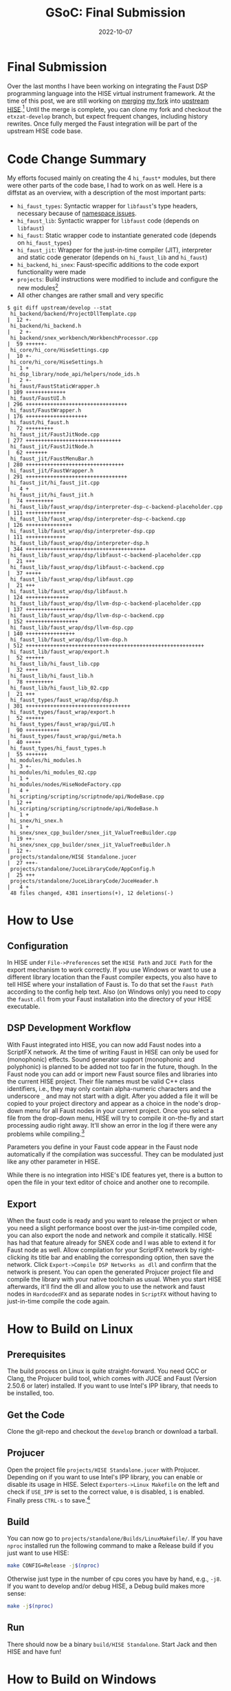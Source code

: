#+title: GSoC: Final Submission
#+subtitle: 
#+date: 2022-10-07
#+tags[]: GSoC Faust HISE
#+draft: false
* Final Submission
Over the last months I have been working on integrating the Faust DSP programming language into the HISE virtual instrument framework.
At the time of this post, we are still working on [[https://github.com/christophhart/HISE/pull/356][merging]] [[https://github.com/romsom/HISE/tree/faust-integration][my fork]] into [[https://github.com/christophhart/HISE/tree/develop][upstream HISE]].[fn:1]
Until the merge is complete, you can clone my fork and checkout the =etxzat-develop= branch, but expect frequent changes, including history rewrites.
Once fully merged the Faust integration will be part of the upstream HISE code base.
* Code Change Summary
My efforts focused mainly on creating the 4 =hi_faust*= modules, but there were other parts of the code base, I had to work on as well.
Here is a diffstat as an overview, with a description of the most important parts:
  - =hi_faust_types=: Syntactic wrapper for =libfaust='s type headers, necessary because of [[https://resonant-bytes.de/blog/gsoc-namespaces/][namespace issues]].
  - =hi_faust_lib=: Syntactic wrapper for =libfaust= code (depends on =libfaust=)
  - =hi_faust=: Static wrapper code to instantiate generated code (depends on =hi_faust_types=)
  - =hi_faust_jit=: Wrapper for the just-in-time compiler (JIT), interpreter and static code generator (depends on =hi_faust_lib= and =hi_faust=)
  - =hi_backend=, =hi_snex=: Faust-specific additions to the code export functionality were made
  - =projects=: Build instructions were modified to include and configure the new modules[fn:2]
  - All other changes are rather small and very specific

#+begin_example
$ git diff upstream/develop --stat
 hi_backend/backend/ProjectDllTemplate.cpp                             |  12 +-
 hi_backend/hi_backend.h                                               |   2 +-
 hi_backend/snex_workbench/WorkbenchProcessor.cpp                      |  59 ++++++-
 hi_core/hi_core/HiseSettings.cpp                                      |  10 +-
 hi_core/hi_core/HiseSettings.h                                        |   1 +
 hi_dsp_library/node_api/helpers/node_ids.h                            |   2 +-
 hi_faust/FaustStaticWrapper.h                                         | 109 +++++++++++++
 hi_faust/FaustUI.h                                                    | 296 +++++++++++++++++++++++++++++++++
 hi_faust/FaustWrapper.h                                               | 176 ++++++++++++++++++++
 hi_faust/hi_faust.h                                                   |  72 +++++++++
 hi_faust_jit/FaustJitNode.cpp                                         | 277 +++++++++++++++++++++++++++++++
 hi_faust_jit/FaustJitNode.h                                           |  62 +++++++
 hi_faust_jit/FaustMenuBar.h                                           | 280 ++++++++++++++++++++++++++++++++
 hi_faust_jit/FaustWrapper.h                                           | 291 +++++++++++++++++++++++++++++++++
 hi_faust_jit/hi_faust_jit.cpp                                         |   4 +
 hi_faust_jit/hi_faust_jit.h                                           |  74 +++++++++
 hi_faust_lib/faust_wrap/dsp/interpreter-dsp-c-backend-placeholder.cpp | 111 +++++++++++++
 hi_faust_lib/faust_wrap/dsp/interpreter-dsp-c-backend.cpp             | 126 +++++++++++++++
 hi_faust_lib/faust_wrap/dsp/interpreter-dsp.cpp                       | 111 +++++++++++++
 hi_faust_lib/faust_wrap/dsp/interpreter-dsp.h                         | 344 +++++++++++++++++++++++++++++++++++++++
 hi_faust_lib/faust_wrap/dsp/libfaust-c-backend-placeholder.cpp        |  21 +++
 hi_faust_lib/faust_wrap/dsp/libfaust-c-backend.cpp                    |  37 +++++
 hi_faust_lib/faust_wrap/dsp/libfaust.cpp                              |  21 +++
 hi_faust_lib/faust_wrap/dsp/libfaust.h                                | 124 ++++++++++++++
 hi_faust_lib/faust_wrap/dsp/llvm-dsp-c-backend-placeholder.cpp        | 137 ++++++++++++++++
 hi_faust_lib/faust_wrap/dsp/llvm-dsp-c-backend.cpp                    | 152 +++++++++++++++++
 hi_faust_lib/faust_wrap/dsp/llvm-dsp.cpp                              | 140 ++++++++++++++++
 hi_faust_lib/faust_wrap/dsp/llvm-dsp.h                                | 512 ++++++++++++++++++++++++++++++++++++++++++++++++++++++++++
 hi_faust_lib/faust_wrap/export.h                                      |  52 ++++++
 hi_faust_lib/hi_faust_lib.cpp                                         |  32 ++++
 hi_faust_lib/hi_faust_lib.h                                           |  78 +++++++++
 hi_faust_lib/hi_faust_lib_02.cpp                                      |  21 +++
 hi_faust_types/faust_wrap/dsp/dsp.h                                   | 301 ++++++++++++++++++++++++++++++++++
 hi_faust_types/faust_wrap/export.h                                    |  52 ++++++
 hi_faust_types/faust_wrap/gui/UI.h                                    |  90 +++++++++++
 hi_faust_types/faust_wrap/gui/meta.h                                  |  40 +++++
 hi_faust_types/hi_faust_types.h                                       |  55 +++++++
 hi_modules/hi_modules.h                                               |   3 +-
 hi_modules/hi_modules_02.cpp                                          |   1 +
 hi_modules/nodes/HiseNodeFactory.cpp                                  |   4 +
 hi_scripting/scripting/scriptnode/api/NodeBase.cpp                    |  12 ++
 hi_scripting/scripting/scriptnode/api/NodeBase.h                      |   1 +
 hi_snex/hi_snex.h                                                     |   1 +
 hi_snex/snex_cpp_builder/snex_jit_ValueTreeBuilder.cpp                |  19 ++-
 hi_snex/snex_cpp_builder/snex_jit_ValueTreeBuilder.h                  |  12 +-
 projects/standalone/HISE Standalone.jucer                             |  27 +++-
 projects/standalone/JuceLibraryCode/AppConfig.h                       |  25 +++
 projects/standalone/JuceLibraryCode/JuceHeader.h                      |   4 +
 48 files changed, 4381 insertions(+), 12 deletions(-)
#+end_example

* How to Use
** Configuration
In HISE under =File->Preferences= set the =HISE Path= and =JUCE Path= for the export mechanism to work correctly.
If you use Windows or want to use a different library location than the Faust compiler expects, you also have to tell HISE where your installation of Faust is.
To do that set the =Faust Path= according to the config help text.
Also (on Windows only) you need to copy the =faust.dll= from your Faust installation into the directory of your HISE executable.

** DSP Development Workflow
With Faust integrated into HISE, you can now add Faust nodes into a ScriptFX network.
At the time of writing Faust in HISE can only be used for (monophonic) effects.
Sound generator support (monophonic and polyphonic) is planned to be added not too far in the future, though.
In the Faust node you can add or import new Faust source files and libraries into the current HISE project.
Their file names must be valid C++ class identifiers, i.e., they may only contain alpha-numeric characters and the underscore =_= and may not start with a digit.
After you added a file it will be copied to your project directory and appear as a choice in the node's drop-down menu for all Faust nodes in your current project.
Once you select a file from the drop-down menu, HISE will try to compile it on-the-fly and start processing audio right away.
It'll show an error in the log if there were any problems while compiling.[fn:4]

Parameters you define in your Faust code appear in the Faust node automatically if the compilation was successful.
They can be modulated just like any other parameter in HISE.

While there is no integration into HISE's IDE features yet, there is a button to open the file in your text editor of choice and another one to recompile.

** Export
When the faust code is ready and you want to release the project or when you need a slight performance boost over the just-in-time compiled code, you can also export the node and network and compile it statically.
HISE has had that feature already for SNEX code and I was able to extend it for Faust node as well.
Allow compilation for your ScriptFX network by right-clicking its title bar and enabling the corresponding option, then save the network.
Click =Export->Compile DSP Networks as dll= and confirm that the network is present.
You can open the generated Projucer project file and compile the library with your native toolchain as usual.
When you start HISE afterwards, it'll find the dll and allow you to use the network and faust nodes in =HardcodedFX= and as separate nodes in =ScriptFX= without having to just-in-time compile the code again.


* How to Build on Linux
** Prerequisites
The build process on Linux is quite straight-forward.
You need GCC or Clang, the Projucer build tool, which comes with JUCE and Faust (Version 2.50.6 or later) installed.
If you want to use Intel's IPP library, that needs to be installed, too.
** Get the Code
Clone the git-repo and checkout the =develop= branch or download a tarball.
** Projucer
Open the project file =projects/HISE Standalone.jucer= with Projucer.
Depending on if you want to use Intel's IPP library, you can enable or disable its usage in HISE.
Select =Exporters->Linux Makefile= on the left and check if =USE_IPP= is set to the correct value, =0= is disabled, =1= is enabled.
Finally press =CTRL-s= to save.[fn:3]
** Build
You can now go to =projects/standalone/Builds/LinuxMakefile/=.
If you have =nproc= installed run the following command to make a Release build if you just want to use HISE:
#+begin_src sh
make CONFIG=Release -j$(nproc)
#+end_src
Otherwise just type in the number of cpu cores you have by hand, e.g., =-j8=.
If you want to develop and/or debug HISE, a Debug build makes more sense:
#+begin_src sh
make -j$(nproc)
#+end_src
** Run
There should now be a binary =build/HISE Standalone=.
Start Jack and then HISE and have fun!
* How to Build on Windows
** Prerequisites
To build HISE with Faust under Windows you need Visual Studio 2017 installed as well as Faust 2.50.6 or later.
JUCE already comes with HISE, so you don't need to download that.
If you don't want to download everything by hand, I recommend you use =chocolatey=, a package manager for windows.

#+begin_export
choco install visualstudio2017-installer visualstudio2017community visualstudio2017-workload-vctools visualstudio2017-nativedesktop
#+end_export

If you want a bit of UNIX and/or need git, you can also install
#+begin_export
choco install git vim
#+end_export

Faust is not yet available in chocolatey, so you have to download and install it manually.

** Projucer
You need to add some paths to the "VisualStudio 2017" exporter in Projucer.
Open the project file =projects/HISE Standalone.jucer= with Projucer.
Add the path to the =include= directory inside your Faust installation (e.g., =C:\Program Files\Faust\include=) to the =Header Search Path= for both the =Debug= and the =Release= configuration.
Similarly add the =lib= directory (e.g., =C:\Program Files\Faust\lib=) to the =Extra Library Search Paths=.
Make sure the config option =HISE_FAUST_USE_LIBFAUST_C_INTERFACE= for the =hi_faust_lib= module is *enabled*.
Finally press =CTRL-s= to save.

** Build
In Projucer click the Visual Studio symbol near the top of the window to open the project in Visual Studio.
There you can make a Release build if you just want to use HISE or a Debug build if you want to debug and/or develop.
Afterwards you need to copy the =faust.dll= from your Faust installation into the directory of your HISE executable.

* How to Build on ARM macOS
** Prerequisites
HISE isn't natively compatible with Apple's ARM processors, yet, but it runs well with the compatibility translation layer.
In order to build HISE with Faust on macOS you need Xcode and Faust (Intel x86_64) installed.
** Projucer
After extracting the Faust archive, you need to add the paths to its =include= and =lib= directories to Projucer's =Header Search Paths= and =Extra Library Paths= respectively for both the =Debug= and =Release= configuration.
In addition you need to add the =lib= path with the =-rpath= option to the =Extra Linker Flags=:
#+begin_example
-rpath /adjust/this/to/your/path/to/faust/lib
#+end_example

** Build
In Projucer click the Xcode symbol near the top of the window to open the project in Xcode.
There you can make a Release build if you just want to use HISE or a Debug build if you want to debug and/or develop.

* Remaining Issues and Missing Features
As mentioned in the workflow paragraph, there are some features missing which were initally planned.
There are plans currently, to provide support for sound generator features and polyphony in the not-too-far future.
HISE IDE integration is also likely to appear around the same time.
There are also some missing features which weren't planned for the GSoC project, but will probably follow later, notably plugin support.

* Footnotes
[fn:1] Both are not the =main=/=master= branch!

[fn:2] The Projucer tool rewrites the project files on save, therefore the diffstat doesn't represent the actual amount of changes to =HISE Standalone.jucer=.

[fn:3] There seems to be a bug with Projucer under Archlinux, where Projucer crashes right after finishing the first export job. If that still happens to you and the Makefile wasn't exported correctly, disable/remove all other exporters before saving to ensure the Makefile is exported first.

[fn:4] If there are no errors but the node still sounds bypassed, check that the number of channels in the network and in the Faust code match. 
